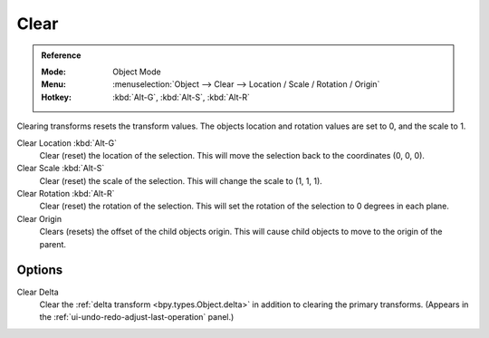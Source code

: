 .. _bpy.ops.object.*clear:

*****
Clear
*****

.. admonition:: Reference
   :class: refbox

   :Mode:      Object Mode
   :Menu:      :menuselection:`Object --> Clear --> Location / Scale / Rotation / Origin`
   :Hotkey:    :kbd:`Alt-G`, :kbd:`Alt-S`, :kbd:`Alt-R`

Clearing transforms resets the transform values.
The objects location and rotation values are set to 0, and the scale to 1.

Clear Location :kbd:`Alt-G`
   Clear (reset) the location of the selection.
   This will move the selection back to the coordinates (0, 0, 0).
Clear Scale :kbd:`Alt-S`
   Clear (reset) the scale of the selection.
   This will change the scale to (1, 1, 1).
Clear Rotation :kbd:`Alt-R`
   Clear (reset) the rotation of the selection.
   This will set the rotation of the selection to 0 degrees in each plane.
Clear Origin
   Clears (resets) the offset of the child objects origin.
   This will cause child objects to move to the origin of the parent.


Options
=======

Clear Delta
   Clear the :ref:`delta transform <bpy.types.Object.delta>` in addition to clearing the primary transforms.
   (Appears in the :ref:`ui-undo-redo-adjust-last-operation` panel.)
